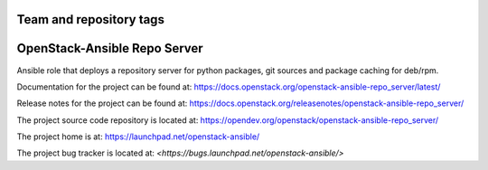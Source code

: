 ========================
Team and repository tags
========================

.. image:: https://governance.openstack.org/tc/badges/openstack-ansible-repo_server.svg
    :target: https://governance.openstack.org/tc/reference/tags/index.html

.. Change things from this point on

=============================
OpenStack-Ansible Repo Server
=============================

Ansible role that deploys a repository server for python packages, git
sources and package caching for deb/rpm.

Documentation for the project can be found at:
`<https://docs.openstack.org/openstack-ansible-repo_server/latest/>`_

Release notes for the project can be found at:
`<https://docs.openstack.org/releasenotes/openstack-ansible-repo_server/>`_

The project source code repository is located at:
`<https://opendev.org/openstack/openstack-ansible-repo_server/>`_

The project home is at:
`<https://launchpad.net/openstack-ansible/>`_

The project bug tracker is located at:
`<https://bugs.launchpad.net/openstack-ansible/>`

